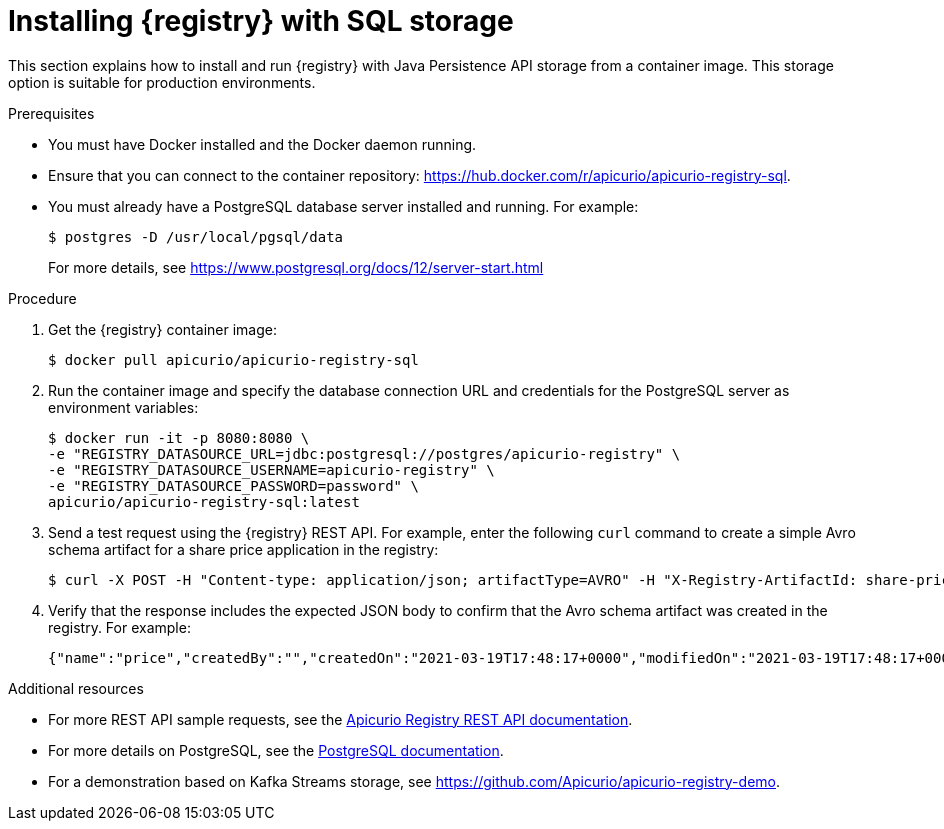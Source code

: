 // Metadata created by nebel
// ParentAssemblies: assemblies/getting-started/as_installing-the-registry.adoc

[id="installing-registry-sql-storage"]
= Installing {registry} with SQL storage

This section explains how to install and run {registry} with Java Persistence API storage from a container image. This storage option is suitable for production environments.

.Prerequisites

* You must have Docker installed and the Docker daemon running.
* Ensure that you can connect to the container repository: https://hub.docker.com/r/apicurio/apicurio-registry-sql. 
* You must already have a PostgreSQL database server installed and running. For example: 
+
[source,bash]
----
$ postgres -D /usr/local/pgsql/data
----
+
For more details, see https://www.postgresql.org/docs/12/server-start.html

.Procedure
. Get the {registry} container image:
+
[source,bash]
----
$ docker pull apicurio/apicurio-registry-sql
----
. Run the container image and specify the database connection URL and credentials for the PostgreSQL server as environment variables: 
+
[source,bash]
----
$ docker run -it -p 8080:8080 \   
-e "REGISTRY_DATASOURCE_URL=jdbc:postgresql://postgres/apicurio-registry" \
-e "REGISTRY_DATASOURCE_USERNAME=apicurio-registry" \
-e "REGISTRY_DATASOURCE_PASSWORD=password" \
apicurio/apicurio-registry-sql:latest
----

. Send a test request using the {registry} REST API. For example, enter the following `curl` command to create a simple Avro schema artifact for a share price application in the registry:
+
[source,bash]
----
$ curl -X POST -H "Content-type: application/json; artifactType=AVRO" -H "X-Registry-ArtifactId: share-price" --data '{"type":"record","name":"price","namespace":"com.example","fields":[{"name":"symbol","type":"string"},{"name":"price","type":"string"}]}' http://localhost:8080/apis/registry/v2/groups/my-group/artifacts
----
. Verify that the response includes the expected JSON body to confirm that the Avro schema artifact was created in the registry. For example:
+
[source,bash]
----
{"name":"price","createdBy":"","createdOn":"2021-03-19T17:48:17+0000","modifiedOn":"2021-03-19T17:48:17+0000","id":"share-price","version":1,"type":"AVRO","globalId":12,"state":"ENABLED","groupId":"my-group","contentId":12}
----

.Additional resources
* For more REST API sample requests, see the link:{attachmentsdir}/registry-rest-api.htm[Apicurio Registry REST API documentation].
* For more details on PostgreSQL, see the link:https://www.postgresql.org/docs/12/index.html[PostgreSQL documentation].
* For a demonstration based on Kafka Streams storage, see link:https://github.com/Apicurio/apicurio-registry-demo[].
